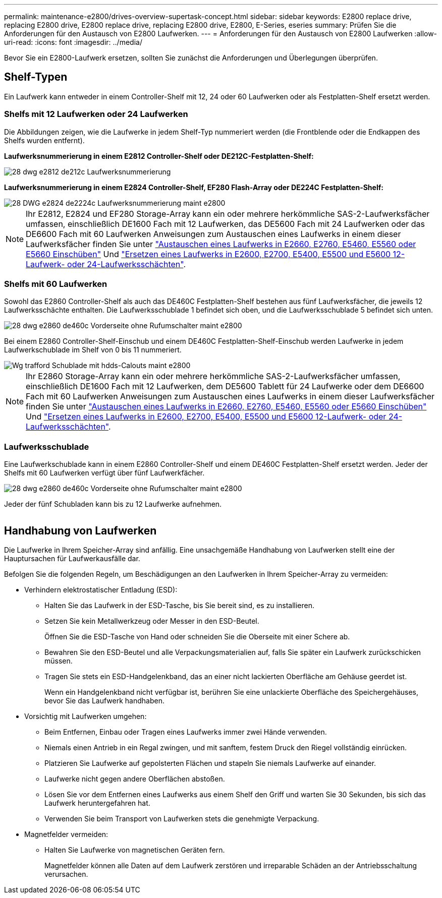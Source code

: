 ---
permalink: maintenance-e2800/drives-overview-supertask-concept.html 
sidebar: sidebar 
keywords: E2800 replace drive, replacing E2800 drive, E2800 replace drive, replacing E2800 drive, E2800, E-Series, eseries 
summary: Prüfen Sie die Anforderungen für den Austausch von E2800 Laufwerken. 
---
= Anforderungen für den Austausch von E2800 Laufwerken
:allow-uri-read: 
:icons: font
:imagesdir: ../media/


[role="lead"]
Bevor Sie ein E2800-Laufwerk ersetzen, sollten Sie zunächst die Anforderungen und Überlegungen überprüfen.



== Shelf-Typen

Ein Laufwerk kann entweder in einem Controller-Shelf mit 12, 24 oder 60 Laufwerken oder als Festplatten-Shelf ersetzt werden.



=== Shelfs mit 12 Laufwerken oder 24 Laufwerken

Die Abbildungen zeigen, wie die Laufwerke in jedem Shelf-Typ nummeriert werden (die Frontblende oder die Endkappen des Shelfs wurden entfernt).

*Laufwerksnummerierung in einem E2812 Controller-Shelf oder DE212C-Festplatten-Shelf:*

image::../media/28_dwg_e2812_de212c_drive_numbering.gif[28 dwg e2812 de212c Laufwerksnummerierung]

*Laufwerksnummerierung in einem E2824 Controller-Shelf, EF280 Flash-Array oder DE224C Festplatten-Shelf:*

image::../media/28_dwg_e2824_de224c_drive_numbering_maint-e2800.gif[28 DWG e2824 de2224c Laufwerksnummerierung maint e2800]


NOTE: Ihr E2812, E2824 und EF280 Storage-Array kann ein oder mehrere herkömmliche SAS-2-Laufwerksfächer umfassen, einschließlich DE1600 Fach mit 12 Laufwerken, das DE5600 Fach mit 24 Laufwerken oder das DE6600 Fach mit 60 Laufwerken Anweisungen zum Austauschen eines Laufwerks in einem dieser Laufwerksfächer finden Sie unter link:https://library.netapp.com/ecm/ecm_download_file/ECMLP2577975["Austauschen eines Laufwerks in E2660, E2760, E5460, E5560 oder E5660 Einschüben"^] Und link:https://library.netapp.com/ecm/ecm_download_file/ECMLP2577971["Ersetzen eines Laufwerks in E2600, E2700, E5400, E5500 und E5600 12-Laufwerk- oder 24-Laufwerksschächten"^].



=== Shelfs mit 60 Laufwerken

Sowohl das E2860 Controller-Shelf als auch das DE460C Festplatten-Shelf bestehen aus fünf Laufwerksfächer, die jeweils 12 Laufwerksschächte enthalten. Die Laufwerksschublade 1 befindet sich oben, und die Laufwerksschublade 5 befindet sich unten.

image::../media/28_dwg_e2860_de460c_front_no_callouts_maint-e2800.gif[28 dwg e2860 de460c Vorderseite ohne Rufumschalter maint e2800]

Bei einem E2860 Controller-Shelf-Einschub und einem DE460C Festplatten-Shelf-Einschub werden Laufwerke in jedem Laufwerkschublade im Shelf von 0 bis 11 nummeriert.

image::../media/dwg_trafford_drawer_with_hdds_callouts_maint-e2800.gif[Wg trafford Schublade mit hdds-Calouts maint e2800]


NOTE: Ihr E2860 Storage-Array kann ein oder mehrere herkömmliche SAS-2-Laufwerksfächer umfassen, einschließlich DE1600 Fach mit 12 Laufwerken, dem DE5600 Tablett für 24 Laufwerke oder dem DE6600 Fach mit 60 Laufwerken Anweisungen zum Austauschen eines Laufwerks in einem dieser Laufwerksfächer finden Sie unter link:https://library.netapp.com/ecm/ecm_download_file/ECMLP2577975["Austauschen eines Laufwerks in E2660, E2760, E5460, E5560 oder E5660 Einschüben"^] Und link:https://library.netapp.com/ecm/ecm_download_file/ECMLP2577971["Ersetzen eines Laufwerks in E2600, E2700, E5400, E5500 und E5600 12-Laufwerk- oder 24-Laufwerksschächten"^].



=== Laufwerksschublade

Eine Laufwerkschublade kann in einem E2860 Controller-Shelf und einem DE460C Festplatten-Shelf ersetzt werden. Jeder der Shelfs mit 60 Laufwerken verfügt über fünf Laufwerkfächer.

image::../media/28_dwg_e2860_de460c_front_no_callouts_maint-e2800.gif[28 dwg e2860 de460c Vorderseite ohne Rufumschalter maint e2800]

Jeder der fünf Schubladen kann bis zu 12 Laufwerke aufnehmen.

image:../media/92_dwg_de6600_drawer_with_hdds_no_callouts_maint-e2800.gif[""]



== Handhabung von Laufwerken

Die Laufwerke in Ihrem Speicher-Array sind anfällig. Eine unsachgemäße Handhabung von Laufwerken stellt eine der Hauptursachen für Laufwerkausfälle dar.

Befolgen Sie die folgenden Regeln, um Beschädigungen an den Laufwerken in Ihrem Speicher-Array zu vermeiden:

* Verhindern elektrostatischer Entladung (ESD):
+
** Halten Sie das Laufwerk in der ESD-Tasche, bis Sie bereit sind, es zu installieren.
** Setzen Sie kein Metallwerkzeug oder Messer in den ESD-Beutel.
+
Öffnen Sie die ESD-Tasche von Hand oder schneiden Sie die Oberseite mit einer Schere ab.

** Bewahren Sie den ESD-Beutel und alle Verpackungsmaterialien auf, falls Sie später ein Laufwerk zurückschicken müssen.
** Tragen Sie stets ein ESD-Handgelenkband, das an einer nicht lackierten Oberfläche am Gehäuse geerdet ist.
+
Wenn ein Handgelenkband nicht verfügbar ist, berühren Sie eine unlackierte Oberfläche des Speichergehäuses, bevor Sie das Laufwerk handhaben.



* Vorsichtig mit Laufwerken umgehen:
+
** Beim Entfernen, Einbau oder Tragen eines Laufwerks immer zwei Hände verwenden.
** Niemals einen Antrieb in ein Regal zwingen, und mit sanftem, festem Druck den Riegel vollständig einrücken.
** Platzieren Sie Laufwerke auf gepolsterten Flächen und stapeln Sie niemals Laufwerke auf einander.
** Laufwerke nicht gegen andere Oberflächen abstoßen.
** Lösen Sie vor dem Entfernen eines Laufwerks aus einem Shelf den Griff und warten Sie 30 Sekunden, bis sich das Laufwerk heruntergefahren hat.
** Verwenden Sie beim Transport von Laufwerken stets die genehmigte Verpackung.


* Magnetfelder vermeiden:
+
** Halten Sie Laufwerke von magnetischen Geräten fern.
+
Magnetfelder können alle Daten auf dem Laufwerk zerstören und irreparable Schäden an der Antriebsschaltung verursachen.




